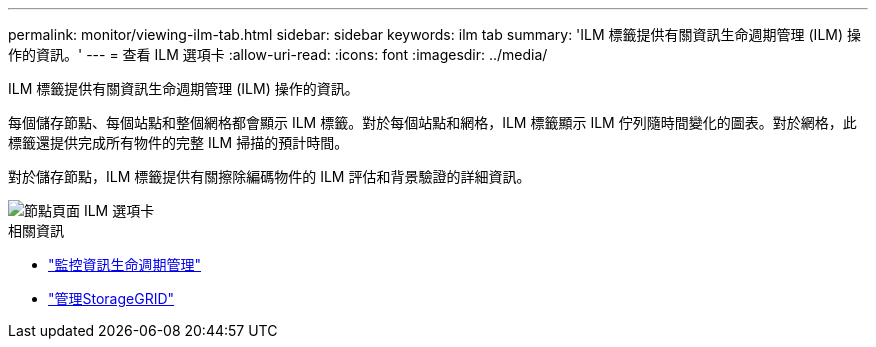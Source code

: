 ---
permalink: monitor/viewing-ilm-tab.html 
sidebar: sidebar 
keywords: ilm tab 
summary: 'ILM 標籤提供有關資訊生命週期管理 (ILM) 操作的資訊。' 
---
= 查看 ILM 選項卡
:allow-uri-read: 
:icons: font
:imagesdir: ../media/


[role="lead"]
ILM 標籤提供有關資訊生命週期管理 (ILM) 操作的資訊。

每個儲存節點、每個站點和整個網格都會顯示 ILM 標籤。對於每個站點和網格，ILM 標籤顯示 ILM 佇列隨時間變化的圖表。對於網格，此標籤還提供完成所有物件的完整 ILM 掃描的預計時間。

對於儲存節點，ILM 標籤提供有關擦除編碼物件的 ILM 評估和背景驗證的詳細資訊。

image::../media/nodes_page_ilm_tab.png[節點頁面 ILM 選項卡]

.相關資訊
* link:monitoring-information-lifecycle-management.html["監控資訊生命週期管理"]
* link:../admin/index.html["管理StorageGRID"]

